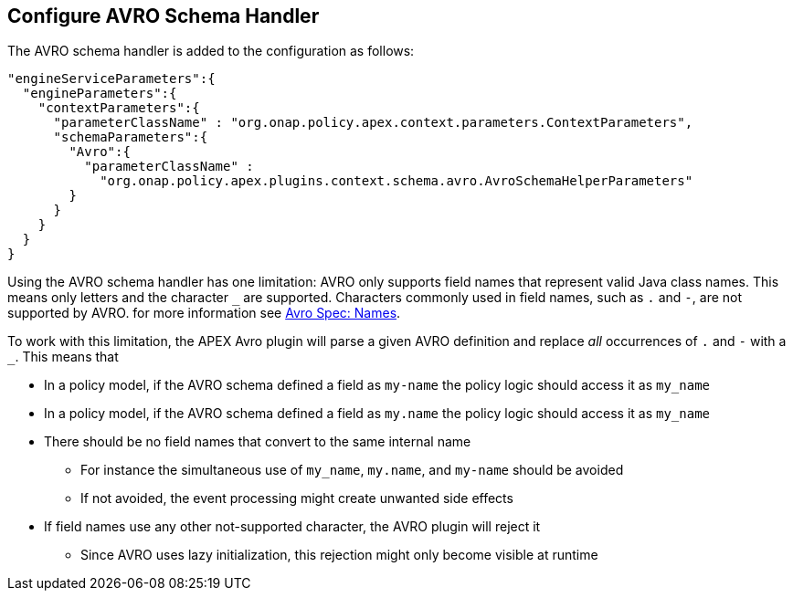 //
// ============LICENSE_START=======================================================
//  Copyright (C) 2016-2018 Ericsson. All rights reserved.
// ================================================================================
// This file is licensed under the CREATIVE COMMONS ATTRIBUTION 4.0 INTERNATIONAL LICENSE
// Full license text at https://creativecommons.org/licenses/by/4.0/legalcode
// 
// SPDX-License-Identifier: CC-BY-4.0
// ============LICENSE_END=========================================================
//
// @author Sven van der Meer (sven.van.der.meer@ericsson.com)
//

== Configure AVRO Schema Handler

The AVRO schema handler is added to the configuration as follows:

[source%nowrap,json]
----
"engineServiceParameters":{
  "engineParameters":{
    "contextParameters":{
      "parameterClassName" : "org.onap.policy.apex.context.parameters.ContextParameters",
      "schemaParameters":{
        "Avro":{
          "parameterClassName" : 
            "org.onap.policy.apex.plugins.context.schema.avro.AvroSchemaHelperParameters"
        }
      }
    }
  }
}
----

Using the AVRO schema handler has one limitation: AVRO only supports field names that represent valid Java class names.
This means only letters and the character `_` are supported.
Characters commonly used in field names, such as `.` and `-`, are not supported by AVRO.
for more information see link:https://avro.apache.org/docs/1.8.1/spec.html#names[Avro Spec: Names].

To work with this limitation, the APEX Avro plugin will parse a given AVRO definition and replace _all_ occurrences of `.` and `-` with a `_`.
This means that

- In a policy model, if the AVRO schema defined a field as `my-name` the policy logic should access it as `my_name`
- In a policy model, if the AVRO schema defined a field as `my.name` the policy logic should access it as `my_name`
- There should be no field names that convert to the same internal name
  ** For instance the simultaneous use of `my_name`, `my.name`, and `my-name` should be avoided
  ** If not avoided, the event processing might create unwanted side effects
- If field names use any other not-supported character, the AVRO plugin will reject it
  ** Since AVRO uses lazy initialization, this rejection might only become visible at runtime

